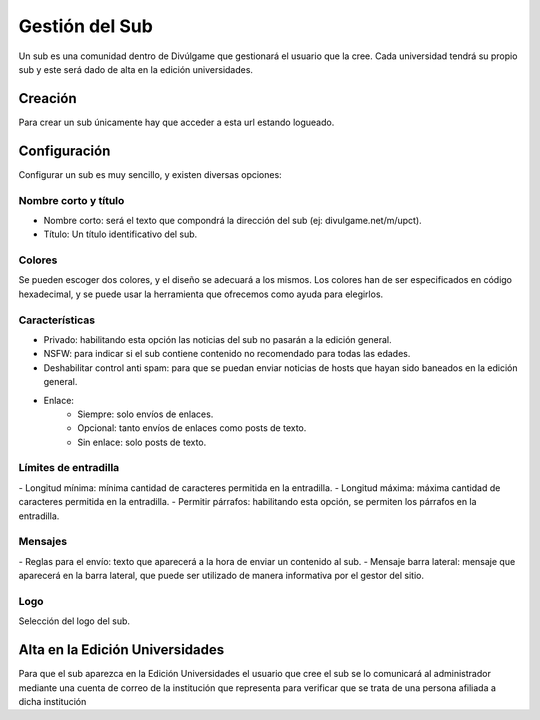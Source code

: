 Gestión del Sub
==============
Un sub es una comunidad dentro de Divúlgame que gestionará el usuario que la cree. Cada universidad tendrá su propio sub y este será dado de alta en la edición universidades.

Creación
-------

Para crear un sub únicamente hay que acceder a esta url estando logueado.

Configuración
--------
Configurar un sub es muy sencillo, y existen diversas opciones:

Nombre corto y título
~~~~~~~~~~~~~~~~~~~
|names|

- Nombre corto: será el texto que compondrá la dirección del sub (ej: divulgame.net/m/upct).
- Título: Un título identificativo del sub.

Colores
~~~~~~~~~~~~~~~~~~~
|colors| 

Se pueden escoger dos colores, y el diseño se adecuará a los mismos. Los colores han de ser especificados en código hexadecimal, y
se puede usar la herramienta que ofrecemos como ayuda para elegirlos.

Características
~~~~~~~~~~~~~~~~~~~
|preferences| 

- Privado: habilitando esta opción las noticias del sub no pasarán a la edición general.
- NSFW: para indicar si el sub contiene contenido no recomendado para todas las edades.
- Deshabilitar control anti spam: para que se puedan enviar noticias de hosts que hayan sido baneados en la edición general.
- Enlace:
    - Siempre: solo envíos de enlaces.
    - Opcional: tanto envíos de enlaces como posts de texto.
    - Sin enlace: solo posts de texto.

Límites de entradilla
~~~~~~~~~~~~~~~~~~~
|limits|
- Longitud mínima: mínima cantidad de caracteres permitida en la entradilla.
- Longitud máxima: máxima cantidad de caracteres permitida en la entradilla.
- Permitir párrafos: habilitando esta opción, se permiten los párrafos en la entradilla.

Mensajes
~~~~~~~~~~~~~~~~~~~
|messages|
- Reglas para el envío: texto que aparecerá a la hora de enviar un contenido al sub.
- Mensaje barra lateral: mensaje que aparecerá en la barra lateral, que puede ser utilizado de manera informativa por el gestor del sitio.

Logo
~~~~~~~~~~~~~~~~~~~
|logo|
Selección del logo del sub.


Alta en la Edición Universidades
--------------

Para que el sub aparezca en la Edición Universidades el usuario que cree el sub se lo comunicará al administrador mediante
una cuenta de correo de la institución que representa para verificar que se trata de una persona afiliada a dicha institución

.. |names| image:: http://i.imgur.com/4cRaUHz.png
.. |colors| image:: http://i.imgur.com/7TKxK42.jpg
.. |preferences| image:: http://i.imgur.com/ZrYgvOg.png
.. |limits| image:: http://i.imgur.com/pHiZMJu.png
.. |messages| image:: http://i.imgur.com/ylUa3Wx.png
.. |logo| image:: http://i.imgur.com/OrpYglt.png
